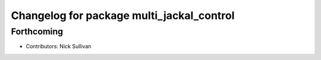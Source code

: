 ^^^^^^^^^^^^^^^^^^^^^^^^^^^^^^^^^^^^^^^^^^
Changelog for package multi_jackal_control
^^^^^^^^^^^^^^^^^^^^^^^^^^^^^^^^^^^^^^^^^^

Forthcoming
-----------
* Contributors: Nick Sullivan
